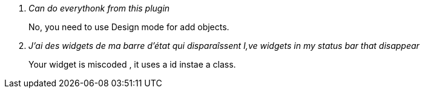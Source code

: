 [qanda]
Can do everythonk from this plugin::
    No, you need to use Design mode for add objects.

J'ai des widgets de ma barre d'état qui disparaîssent I,ve widgets in my status bar that disappear::
    Your widget is miscoded , it uses a +id+ instae a +class+. 
